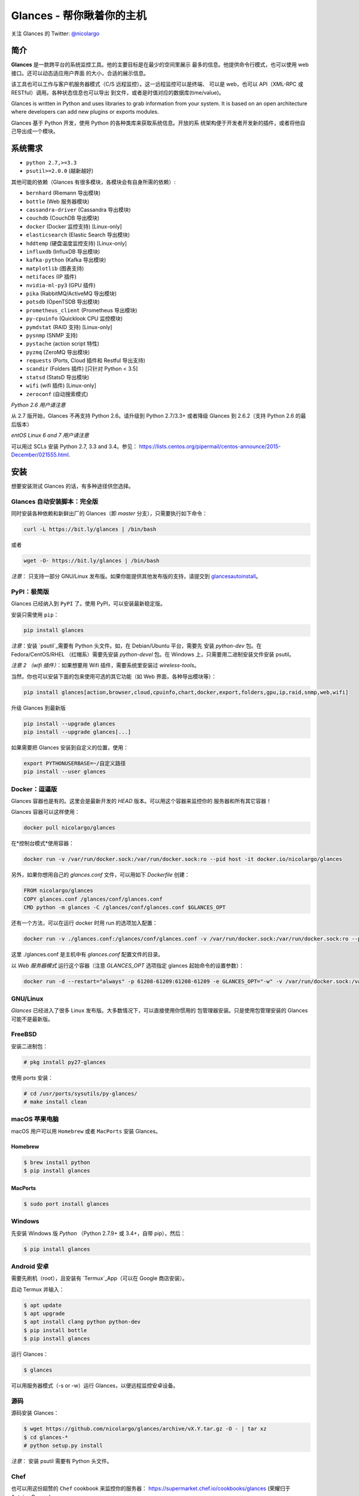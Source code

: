 ===============================
Glances - 帮你瞅着你的主机
===============================

.. image:: https://img.shields.io/pypi/v/glances.svg
    :target: https://pypi.python.org/pypi/Glances

.. image:: https://img.shields.io/github/stars/nicolargo/glances.svg
    :target: https://github.com/nicolargo/glances/
    :alt: Github stars

.. image:: https://img.shields.io/travis/nicolargo/glances/master.svg?maxAge=3600&label=Linux%20/%20BSD%20/%20macOS
    :target: https://travis-ci.org/nicolargo/glances
    :alt: Linux 测试 (Travis)

.. image:: https://img.shields.io/appveyor/ci/nicolargo/glances/master.svg?maxAge=3600&label=Windows
    :target: https://ci.appveyor.com/project/nicolargo/glances
    :alt: Windows 测试 (Appveyor)

.. image:: https://img.shields.io/scrutinizer/g/nicolargo/glances.svg
    :target: https://scrutinizer-ci.com/g/nicolargo/glances/

.. image:: https://img.shields.io/badge/Donate-PayPal-green.svg
    :target: https://www.paypal.me/nicolargo

关注 Glances 的 Twitter: `@nicolargo`_

简介
=======

**Glances** 是一款跨平台的系统监控工具。他的主要目标是在最少的空间里展示
最多的信息。他提供命令行模式，也可以使用 web 接口。还可以动态适应用户界面
的大小，合适的展示信息。

.. image:: https://raw.githubusercontent.com/nicolargo/glances/develop/docs/_static/glances-summary.png

该工具也可以工作与客户机服务器模式（C/S 远程监控）。这一远程监控可以是终端、
可以是 web，也可以 API（XML-RPC 或 RESTful）调用。各种状态信息也可以导出
到文件，或者是时值对应的数据库(time/value)。

.. image:: https://raw.githubusercontent.com/nicolargo/glances/develop/docs/_static/glances-responsive-webdesign.png

Glances is written in Python and uses libraries to grab information from
your system. It is based on an open architecture where developers can
add new plugins or exports modules.

Glances 基于 Python 开发，使用 Python 的各种类库来获取系统信息。开放的系
统架构便于开发者开发新的插件，或者将他自己导出成一个模块。

系统需求
============

- ``python 2.7,>=3.3``
- ``psutil>=2.0.0`` (越新越好)

其他可能的依赖（Glances 有很多模块，各模块会有自身所需的依赖）:

- ``bernhard`` (Riemann 导出模块)
- ``bottle`` (Web 服务器模块)
- ``cassandra-driver`` (Cassandra 导出模块)
- ``couchdb`` (CouchDB 导出模块)
- ``docker`` (Docker 监控支持) [Linux-only]
- ``elasticsearch`` (Elastic Search 导出模块)
- ``hddtemp`` (硬盘温度监控支持) [Linux-only]
- ``influxdb`` (InfluxDB 导出模块)
- ``kafka-python`` (Kafka 导出模块)
- ``matplotlib`` (图表支持)
- ``netifaces`` (IP 插件)
- ``nvidia-ml-py3`` (GPU 插件)
- ``pika`` (RabbitMQ/ActiveMQ 导出模块)
- ``potsdb`` (OpenTSDB 导出模块)
- ``prometheus_client`` (Prometheus 导出模块)
- ``py-cpuinfo`` (Quicklook CPU 监控模块)
- ``pymdstat`` (RAID 支持) [Linux-only]
- ``pysnmp`` (SNMP 支持)
- ``pystache`` (action script 特性)
- ``pyzmq`` (ZeroMQ 导出模块)
- ``requests`` (Ports, Cloud 插件和 Restful 导出支持)
- ``scandir`` (Folders 插件) [只针对 Python < 3.5]
- ``statsd`` (StatsD 导出模块)
- ``wifi`` (wifi 插件) [Linux-only]
- ``zeroconf`` (自动搜索模式)

*Python 2.6 用户请注意*

从 2.7 版开始，Glances 不再支持 Python 2.6。请升级到 Python 2.7/3.3+ 或者降级
Glances 到 2.6.2（支持 Python 2.6 的最后版本）

*entOS Linux 6 and 7 用户请注意*

可以用过 SCLs 安装 Python 2.7, 3.3 and 3.4。参见：
https://lists.centos.org/pipermail/centos-announce/2015-December/021555.html.

安装
============

想要安装测试 Glances 的话，有多种途径供您选择。

Glances 自动安装脚本：完全版
------------------------------------------

同时安装各种依赖和新鲜出厂的 Glances（即 *master* 分支），只需要执行如下命令：

.. code-block:: console

    curl -L https://bit.ly/glances | /bin/bash

或者

.. code-block:: console

    wget -O- https://bit.ly/glances | /bin/bash

*注意*： 只支持一部分 GNU/Linux 发布版。如果你能提供其他发布版的支持，请提交到
`glancesautoinstall`_。

PyPI：极简版
--------------------

Glances 已经纳入到 ``PyPI`` 了。使用 PyPI，可以安装最新稳定版。

安装只需使用 ``pip``：

.. code-block:: console

    pip install glances

*注意*：安装 `psutil`_需要有 Python 头文件。如，在 Debian/Ubuntu 平台，需要先
安装 *python-dev* 包。在 Fedora/CentOS/RHEL （红帽系）需要先安装
*python-devel* 包。在 Windows 上，只需要用二进制安装文件安装 psutil。

*注意 2 （wifi 插件）*：如果想要用 Wifi 插件，需要系统里安装过 *wireless-tools*。

当然，你也可以安装下面的包来使用可选的其它功能（如 Web 界面，各种导出模块等）：

.. code-block:: console

    pip install glances[action,browser,cloud,cpuinfo,chart,docker,export,folders,gpu,ip,raid,snmp,web,wifi]

升级 Glances 到最新版

.. code-block:: console

    pip install --upgrade glances
    pip install --upgrade glances[...]

如果需要把 Glances 安装到自定义的位置，使用：

.. code-block:: console

    export PYTHONUSERBASE=~/自定义路径
    pip install --user glances

Docker：逗逼版
---------------------

Glances 容器也是有的。这里会是最新开发的 `HEAD` 版本。可以用这个容器来监控你的
服务器和所有其它容器！

Glances 容器可以这样使用：

.. code-block:: console

    docker pull nicolargo/glances

在*控制台模式*使用容器：

.. code-block:: console

    docker run -v /var/run/docker.sock:/var/run/docker.sock:ro --pid host -it docker.io/nicolargo/glances

另外，如果你想用自己的 `glances.conf` 文件，可以用如下 `Dockerfile` 创建：

.. code-block:: console

    FROM nicolargo/glances
    COPY glances.conf /glances/conf/glances.conf
    CMD python -m glances -C /glances/conf/glances.conf $GLANCES_OPT

还有一个方法，可以在运行 docker 时用 run 的选项加入配置：

.. code-block:: console

    docker run -v ./glances.conf:/glances/conf/glances.conf -v /var/run/docker.sock:/var/run/docker.sock:ro --pid host -it docker.io/nicolargo/glances

这里 ./glances.conf 是主机中有 `glances.conf` 配置文件的目录。

以 *Web 服务器模式* 运行这个容器（注意 `GLANCES_OPT` 选项指定
glances 起始命令的设置参数）：

.. code-block:: console

    docker run -d --restart="always" -p 61208-61209:61208-61209 -e GLANCES_OPT="-w" -v /var/run/docker.sock:/var/run/docker.sock:ro --pid host docker.io/nicolargo/glances

GNU/Linux
---------

`Glances` 已经进入了很多 Linux 发布版。大多数情况下，可以直接使用你惯用的
包管理器安装。只是使用包管理安装的 Glances 可能不是最新版。

FreeBSD
-------

安装二进制包：

.. code-block:: console

    # pkg install py27-glances

使用 ports 安装：

.. code-block:: console

    # cd /usr/ports/sysutils/py-glances/
    # make install clean

macOS 苹果电脑
-----

macOS 用户可以用 ``Homebrew`` 或者 ``MacPorts`` 安装 Glances。

Homebrew
````````

.. code-block:: console

    $ brew install python
    $ pip install glances

MacPorts
````````

.. code-block:: console

    $ sudo port install glances

Windows
-------

先安装 Windows 版 `Python` （Python 2.7.9+ 或 3.4+，自带 pip），然后：

.. code-block:: console

    $ pip install glances

Android 安卓
-------

需要先刷机（root），且安装有 `Termux`_App（可以在 Google 商店安装）。

启动 Termux 并输入：

.. code-block:: console

    $ apt update
    $ apt upgrade
    $ apt install clang python python-dev
    $ pip install bottle
    $ pip install glances

运行 Glances：

.. code-block:: console

    $ glances

可以用服务器模式（-s or -w）运行 Glances，以便远程监控安卓设备。

源码
------

源码安装 Glances：

.. code-block:: console

    $ wget https://github.com/nicolargo/glances/archive/vX.Y.tar.gz -O - | tar xz
    $ cd glances-*
    # python setup.py install

*注意*： 安装 psutil 需要有 Python 头文件。

Chef
----

也可以用这份超赞的 ``Chef`` cookbook 来监控你的服务器：
https://supermarket.chef.io/cookbooks/glances (荣耀归于 Antoine Rouyer)

Puppet
------

使用 ``Puppet`` 安装 Glances： https://github.com/rverchere/puppet-glances

使用方法
=====

单机模式，简单执行：

.. code-block:: console

    $ glances

Web 服务器模式，执行:

.. code-block:: console

    $ glances -w

然后在浏览器中输入网址 URL ``http://<ip>:61208`` 监控你的主机。

远程 client/server 模式，执行如下代码：

在服务器端，运行：

.. code-block:: console

    $ glances -s

在客户端，运行：

.. code-block:: console

    $ glances -c <ip>

也可以探测并显示网络中所有可用的 Glances 服务器，或者根据配置文件查找：

.. code-block:: console

    $ glances --browser

当然了，先读文档（RTFM），一贯的。

文档
=============

完整的文档，请在 readthedocs_ 网站查看.

如果你（读了文档之后）还有问题，请在官方 Q&A `论坛`_发帖询问。

相关链接
=========================

Glances 可以把监控信息导出到： ``CSV`` 文件， ``JSON`` 文件， ``InfluxDB``， ``Cassandra``， ``CouchDB``，
``OpenTSDB``， ``Prometheus``， ``StatsD``， ``ElasticSearch``， ``RabbitMQ/ActiveMQ``，
``ZeroMQ``， ``Kafka``， ``Riemann`` 和 ``Restful`` 服务器。

怎样贡献代码？
===================

如果想向 Glances 项目提交代码，请阅读这个 `wiki`_ 页面。

这里也有一个 Glances 开发者出没的 Chat：

.. image:: https://badges.gitter.im/Join%20Chat.svg
        :target: https://gitter.im/nicolargo/glances?utm_source=badge&utm_medium=badge&utm_campaign=pr-badge&utm_content=badge

作者
======

Nicolas Hennion (@nicolargo) <nicolas@nicolargo.com>

README 中文译者
======

曲晓峰 (@quxiaofeng) <xiaofeng.qu.hk@ieee.org>

版权文件
=======

LGPLv3。细节详见  ``COPYING`` 。

.. _psutil: https://github.com/giampaolo/psutil
.. _glancesautoinstall: https://github.com/nicolargo/glancesautoinstall
.. _@nicolargo: https://twitter.com/nicolargo
.. _@quxiaofeng: https://zhihu.com/quxiaofeng
.. _Python: https://www.python.org/getit/
.. _Termux: https://play.google.com/store/apps/details?id=com.termux
.. _readthedocs: https://glances.readthedocs.io/
.. _论坛: https://groups.google.com/forum/?hl=en#!forum/glances-users
.. _wiki: https://github.com/nicolargo/glances/wiki/How-to-contribute-to-Glances-%3F

